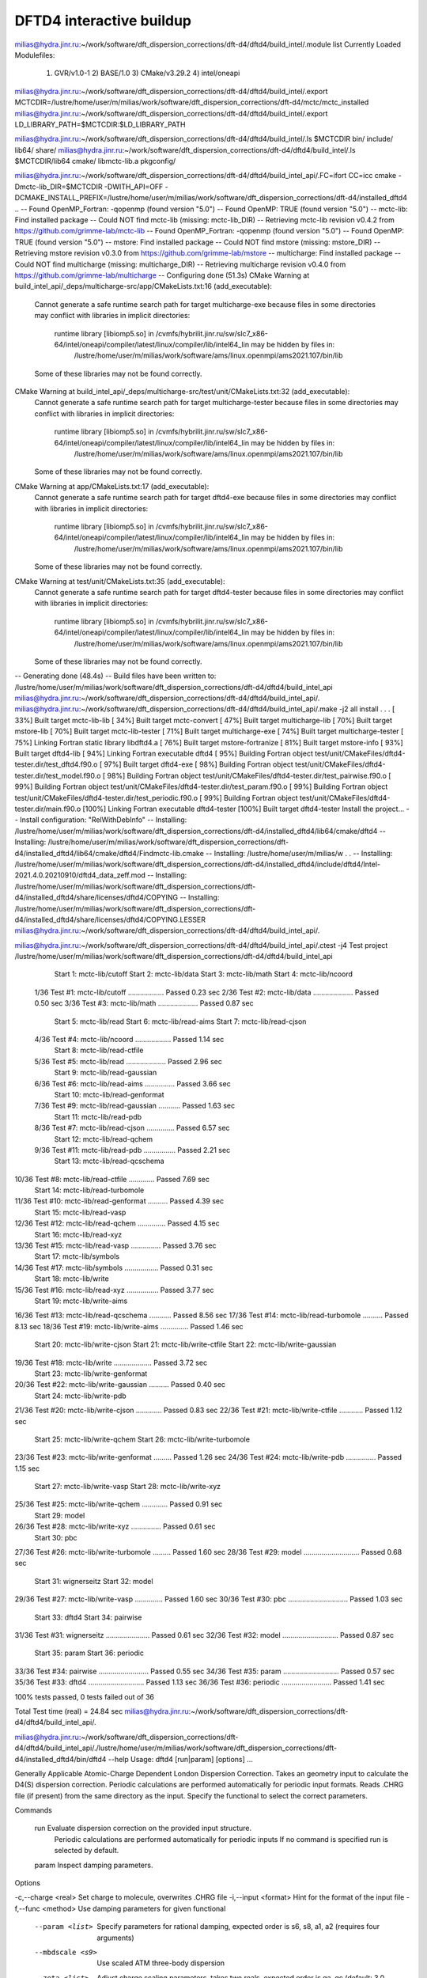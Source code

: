 =========================
DFTD4 interactive buildup
=========================

milias@hydra.jinr.ru:~/work/software/dft_dispersion_corrections/dft-d4/dftd4/build_intel/.module list
Currently Loaded Modulefiles:
  1) GVR/v1.0-1      2) BASE/1.0        3) CMake/v3.29.2   4) intel/oneapi


milias@hydra.jinr.ru:~/work/software/dft_dispersion_corrections/dft-d4/dftd4/build_intel/.export MCTCDIR=/lustre/home/user/m/milias/work/software/dft_dispersion_corrections/dft-d4/mctc/mctc_installed
milias@hydra.jinr.ru:~/work/software/dft_dispersion_corrections/dft-d4/dftd4/build_intel/.export LD_LIBRARY_PATH=$MCTCDIR:$LD_LIBRARY_PATH

milias@hydra.jinr.ru:~/work/software/dft_dispersion_corrections/dft-d4/dftd4/build_intel/.ls $MCTCDIR
bin/  include/  lib64/  share/
milias@hydra.jinr.ru:~/work/software/dft_dispersion_corrections/dft-d4/dftd4/build_intel/.ls $MCTCDIR/lib64
cmake/  libmctc-lib.a  pkgconfig/


milias@hydra.jinr.ru:~/work/software/dft_dispersion_corrections/dft-d4/dftd4/build_intel_api/.FC=ifort CC=icc cmake  -Dmctc-lib_DIR=$MCTCDIR   -DWITH_API=OFF  -DCMAKE_INSTALL_PREFIX=/lustre/home/user/m/milias/work/software/dft_dispersion_corrections/dft-d4/installed_dftd4   ..
-- Found OpenMP_Fortran: -qopenmp (found version "5.0")
-- Found OpenMP: TRUE (found version "5.0")
-- mctc-lib: Find installed package
-- Could NOT find mctc-lib (missing: mctc-lib_DIR)
-- Retrieving mctc-lib revision v0.4.2 from https://github.com/grimme-lab/mctc-lib
-- Found OpenMP_Fortran: -qopenmp (found version "5.0")
-- Found OpenMP: TRUE (found version "5.0")
-- mstore: Find installed package
-- Could NOT find mstore (missing: mstore_DIR)
-- Retrieving mstore revision v0.3.0 from https://github.com/grimme-lab/mstore
-- multicharge: Find installed package
-- Could NOT find multicharge (missing: multicharge_DIR)
-- Retrieving multicharge revision v0.4.0 from https://github.com/grimme-lab/multicharge
-- Configuring done (51.3s)
CMake Warning at build_intel_api/_deps/multicharge-src/app/CMakeLists.txt:16 (add_executable):
  Cannot generate a safe runtime search path for target multicharge-exe
  because files in some directories may conflict with libraries in implicit
  directories:

    runtime library [libiomp5.so] in /cvmfs/hybrilit.jinr.ru/sw/slc7_x86-64/intel/oneapi/compiler/latest/linux/compiler/lib/intel64_lin may be hidden by files in:
      /lustre/home/user/m/milias/work/software/ams/linux.openmpi/ams2021.107/bin/lib

  Some of these libraries may not be found correctly.


CMake Warning at build_intel_api/_deps/multicharge-src/test/unit/CMakeLists.txt:32 (add_executable):
  Cannot generate a safe runtime search path for target multicharge-tester
  because files in some directories may conflict with libraries in implicit
  directories:

    runtime library [libiomp5.so] in /cvmfs/hybrilit.jinr.ru/sw/slc7_x86-64/intel/oneapi/compiler/latest/linux/compiler/lib/intel64_lin may be hidden by files in:
      /lustre/home/user/m/milias/work/software/ams/linux.openmpi/ams2021.107/bin/lib

  Some of these libraries may not be found correctly.


CMake Warning at app/CMakeLists.txt:17 (add_executable):
  Cannot generate a safe runtime search path for target dftd4-exe because
  files in some directories may conflict with libraries in implicit
  directories:

    runtime library [libiomp5.so] in /cvmfs/hybrilit.jinr.ru/sw/slc7_x86-64/intel/oneapi/compiler/latest/linux/compiler/lib/intel64_lin may be hidden by files in:
      /lustre/home/user/m/milias/work/software/ams/linux.openmpi/ams2021.107/bin/lib

  Some of these libraries may not be found correctly.


CMake Warning at test/unit/CMakeLists.txt:35 (add_executable):
  Cannot generate a safe runtime search path for target dftd4-tester because
  files in some directories may conflict with libraries in implicit
  directories:

    runtime library [libiomp5.so] in /cvmfs/hybrilit.jinr.ru/sw/slc7_x86-64/intel/oneapi/compiler/latest/linux/compiler/lib/intel64_lin may be hidden by files in:
      /lustre/home/user/m/milias/work/software/ams/linux.openmpi/ams2021.107/bin/lib

  Some of these libraries may not be found correctly.


-- Generating done (48.4s)
-- Build files have been written to: /lustre/home/user/m/milias/work/software/dft_dispersion_corrections/dft-d4/dftd4/build_intel_api
milias@hydra.jinr.ru:~/work/software/dft_dispersion_corrections/dft-d4/dftd4/build_intel_api/.
milias@hydra.jinr.ru:~/work/software/dft_dispersion_corrections/dft-d4/dftd4/build_intel_api/.make -j2 all install    
.
.
.
[ 33%] Built target mctc-lib-lib
[ 34%] Built target mctc-convert
[ 47%] Built target multicharge-lib
[ 70%] Built target mstore-lib
[ 70%] Built target mctc-lib-tester
[ 71%] Built target multicharge-exe
[ 74%] Built target multicharge-tester
[ 75%] Linking Fortran static library libdftd4.a
[ 76%] Built target mstore-fortranize
[ 81%] Built target mstore-info
[ 93%] Built target dftd4-lib
[ 94%] Linking Fortran executable dftd4
[ 95%] Building Fortran object test/unit/CMakeFiles/dftd4-tester.dir/test_dftd4.f90.o
[ 97%] Built target dftd4-exe
[ 98%] Building Fortran object test/unit/CMakeFiles/dftd4-tester.dir/test_model.f90.o
[ 98%] Building Fortran object test/unit/CMakeFiles/dftd4-tester.dir/test_pairwise.f90.o
[ 99%] Building Fortran object test/unit/CMakeFiles/dftd4-tester.dir/test_param.f90.o
[ 99%] Building Fortran object test/unit/CMakeFiles/dftd4-tester.dir/test_periodic.f90.o
[ 99%] Building Fortran object test/unit/CMakeFiles/dftd4-tester.dir/main.f90.o
[100%] Linking Fortran executable dftd4-tester
[100%] Built target dftd4-tester
Install the project...
-- Install configuration: "RelWithDebInfo"
-- Installing: /lustre/home/user/m/milias/work/software/dft_dispersion_corrections/dft-d4/installed_dftd4/lib64/cmake/dftd4
-- Installing: /lustre/home/user/m/milias/work/software/dft_dispersion_corrections/dft-d4/installed_dftd4/lib64/cmake/dftd4/Findmctc-lib.cmake
-- Installing: /lustre/home/user/m/milias/w
.
.
-- Installing: /lustre/home/user/m/milias/work/software/dft_dispersion_corrections/dft-d4/installed_dftd4/include/dftd4/Intel-2021.4.0.20210910/dftd4_data_zeff.mod
-- Installing: /lustre/home/user/m/milias/work/software/dft_dispersion_corrections/dft-d4/installed_dftd4/share/licenses/dftd4/COPYING
-- Installing: /lustre/home/user/m/milias/work/software/dft_dispersion_corrections/dft-d4/installed_dftd4/share/licenses/dftd4/COPYING.LESSER
milias@hydra.jinr.ru:~/work/software/dft_dispersion_corrections/dft-d4/dftd4/build_intel_api/.

milias@hydra.jinr.ru:~/work/software/dft_dispersion_corrections/dft-d4/dftd4/build_intel_api/.ctest -j4
Test project /lustre/home/user/m/milias/work/software/dft_dispersion_corrections/dft-d4/dftd4/build_intel_api
      Start  1: mctc-lib/cutoff
      Start  2: mctc-lib/data
      Start  3: mctc-lib/math
      Start  4: mctc-lib/ncoord
 1/36 Test  #1: mctc-lib/cutoff ..................   Passed    0.23 sec
 2/36 Test  #2: mctc-lib/data ....................   Passed    0.50 sec
 3/36 Test  #3: mctc-lib/math ....................   Passed    0.87 sec
      Start  5: mctc-lib/read
      Start  6: mctc-lib/read-aims
      Start  7: mctc-lib/read-cjson
 4/36 Test  #4: mctc-lib/ncoord ..................   Passed    1.14 sec
      Start  8: mctc-lib/read-ctfile
 5/36 Test  #5: mctc-lib/read ....................   Passed    2.96 sec
      Start  9: mctc-lib/read-gaussian
 6/36 Test  #6: mctc-lib/read-aims ...............   Passed    3.66 sec
      Start 10: mctc-lib/read-genformat
 7/36 Test  #9: mctc-lib/read-gaussian ...........   Passed    1.63 sec
      Start 11: mctc-lib/read-pdb
 8/36 Test  #7: mctc-lib/read-cjson ..............   Passed    6.57 sec
      Start 12: mctc-lib/read-qchem
 9/36 Test #11: mctc-lib/read-pdb ................   Passed    2.21 sec
      Start 13: mctc-lib/read-qcschema
10/36 Test  #8: mctc-lib/read-ctfile .............   Passed    7.69 sec
      Start 14: mctc-lib/read-turbomole
11/36 Test #10: mctc-lib/read-genformat ..........   Passed    4.39 sec
      Start 15: mctc-lib/read-vasp
12/36 Test #12: mctc-lib/read-qchem ..............   Passed    4.15 sec
      Start 16: mctc-lib/read-xyz
13/36 Test #15: mctc-lib/read-vasp ...............   Passed    3.76 sec
      Start 17: mctc-lib/symbols
14/36 Test #17: mctc-lib/symbols .................   Passed    0.31 sec
      Start 18: mctc-lib/write
15/36 Test #16: mctc-lib/read-xyz ................   Passed    3.77 sec
      Start 19: mctc-lib/write-aims
16/36 Test #13: mctc-lib/read-qcschema ...........   Passed    8.56 sec
17/36 Test #14: mctc-lib/read-turbomole ..........   Passed    8.13 sec
18/36 Test #19: mctc-lib/write-aims ..............   Passed    1.46 sec
      Start 20: mctc-lib/write-cjson
      Start 21: mctc-lib/write-ctfile
      Start 22: mctc-lib/write-gaussian
19/36 Test #18: mctc-lib/write ...................   Passed    3.72 sec
      Start 23: mctc-lib/write-genformat
20/36 Test #22: mctc-lib/write-gaussian ..........   Passed    0.40 sec
      Start 24: mctc-lib/write-pdb
21/36 Test #20: mctc-lib/write-cjson .............   Passed    0.83 sec
22/36 Test #21: mctc-lib/write-ctfile ............   Passed    1.12 sec
      Start 25: mctc-lib/write-qchem
      Start 26: mctc-lib/write-turbomole
23/36 Test #23: mctc-lib/write-genformat .........   Passed    1.26 sec
24/36 Test #24: mctc-lib/write-pdb ...............   Passed    1.15 sec
      Start 27: mctc-lib/write-vasp
      Start 28: mctc-lib/write-xyz
25/36 Test #25: mctc-lib/write-qchem .............   Passed    0.91 sec
      Start 29: model
26/36 Test #28: mctc-lib/write-xyz ...............   Passed    0.61 sec
      Start 30: pbc
27/36 Test #26: mctc-lib/write-turbomole .........   Passed    1.60 sec
28/36 Test #29: model ............................   Passed    0.68 sec
      Start 31: wignerseitz
      Start 32: model
29/36 Test #27: mctc-lib/write-vasp ..............   Passed    1.60 sec
30/36 Test #30: pbc ..............................   Passed    1.03 sec
      Start 33: dftd4
      Start 34: pairwise
31/36 Test #31: wignerseitz ......................   Passed    0.61 sec
32/36 Test #32: model ............................   Passed    0.87 sec
      Start 35: param
      Start 36: periodic
33/36 Test #34: pairwise .........................   Passed    0.55 sec
34/36 Test #35: param ............................   Passed    0.57 sec
35/36 Test #33: dftd4 ............................   Passed    1.13 sec
36/36 Test #36: periodic .........................   Passed    1.41 sec

100% tests passed, 0 tests failed out of 36

Total Test time (real) =  24.84 sec
milias@hydra.jinr.ru:~/work/software/dft_dispersion_corrections/dft-d4/dftd4/build_intel_api/.

milias@hydra.jinr.ru:~/work/software/dft_dispersion_corrections/dft-d4/dftd4/build_intel_api/./lustre/home/user/m/milias/work/software/dft_dispersion_corrections/dft-d4/installed_dftd4/bin/dftd4 --help
Usage: dftd4 [run|param] [options] ...

Generally Applicable Atomic-Charge Dependent London Dispersion Correction.
Takes an geometry input to calculate the D4(S) dispersion correction.
Periodic calculations are performed automatically for periodic input formats.
Reads .CHRG file (if present) from the same directory as the input.
Specify the functional to select the correct parameters.

Commands

  run       Evaluate dispersion correction on the provided input structure.
            Periodic calculations are performed automatically for periodic inputs
            If no command is specified run is selected by default.

  param     Inspect damping parameters.

Options

-c,--charge <real>       Set charge to molecule, overwrites .CHRG file
-i,--input <format>      Hint for the format of the input file
-f,--func <method>       Use damping parameters for given functional
   --param <list>        Specify parameters for rational damping,
                         expected order is s6, s8, a1, a2 (requires four arguments)
   --mbdscale <s9>       Use scaled ATM three-body dispersion
   --zeta <list>         Adjust charge scaling parameters, takes two reals,
                         expected order is ga, gc (default: 3.0, 2.0)
   --wfactor <real>      Adjust weighting factor for interpolation (only D4)
                         (default: 6.0)
-m,--model <model>       Use specific D4 model (options: D4 (default), D4S)
-g,--grad [file]         Evaluate molecular gradient and virial,
                         write results to file (default: dftd4.txt),
                         attempts to add to Turbomole gradient and gradlatt files
   --hessian             Evaluate molecular hessian
   --property            Show dispersion related atomic and system properties
   --pair-resolved       Calculate pairwise representation of dispersion energy
   --noedisp             Disable writing of dispersion energy to .EDISP file
   --json [file]         Dump results to JSON output (default: dftd4.json)
-v,--verbose             Show more, can be used multiple times
-s,--silent              Show less, use twice to supress all output
   --version             Print program version and exit
   --citation            Print citation information and exit
   --license             Print license header and exit
-h,--help                Show this help message

milias@hydra.jinr.ru:~/work/software/dft_dispersion_corrections/dft-d4/dftd4/build_intel_api/.

